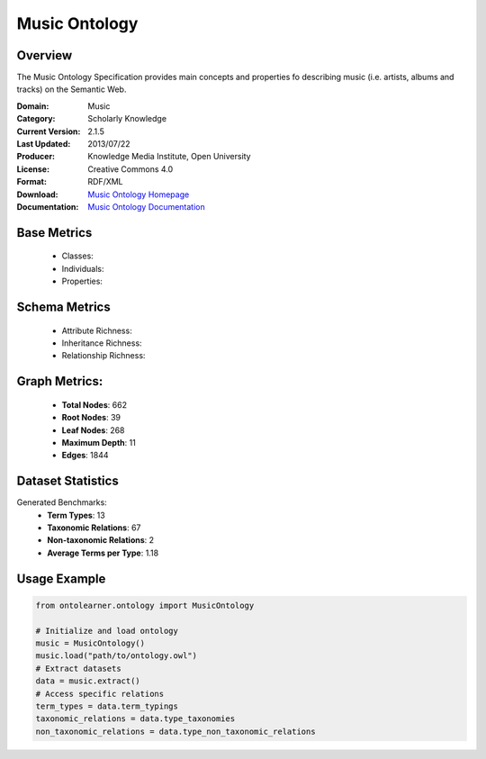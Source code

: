 Music Ontology
==============

Overview
-----------------
The Music Ontology Specification provides main concepts and
properties fo describing music (i.e. artists, albums and tracks)
on the Semantic Web.

:Domain: Music
:Category: Scholarly Knowledge
:Current Version: 2.1.5
:Last Updated: 2013/07/22
:Producer: Knowledge Media Institute, Open University
:License: Creative Commons 4.0
:Format: RDF/XML
:Download: `Music Ontology Homepage <https://github.com/motools/musicontology>`_
:Documentation: `Music Ontology Documentation <https://github.com/motools/musicontology>`_

Base Metrics
---------------
    - Classes:
    - Individuals:
    - Properties:

Schema Metrics
---------------
    - Attribute Richness:
    - Inheritance Richness:
    - Relationship Richness:

Graph Metrics:
------------------
    - **Total Nodes**: 662
    - **Root Nodes**: 39
    - **Leaf Nodes**: 268
    - **Maximum Depth**: 11
    - **Edges**: 1844

Dataset Statistics
-----------------
Generated Benchmarks:
    - **Term Types**: 13
    - **Taxonomic Relations**: 67
    - **Non-taxonomic Relations**: 2
    - **Average Terms per Type**: 1.18

Usage Example
------------------
.. code-block:: python

   from ontolearner.ontology import MusicOntology

   # Initialize and load ontology
   music = MusicOntology()
   music.load("path/to/ontology.owl")
   # Extract datasets
   data = music.extract()
   # Access specific relations
   term_types = data.term_typings
   taxonomic_relations = data.type_taxonomies
   non_taxonomic_relations = data.type_non_taxonomic_relations
